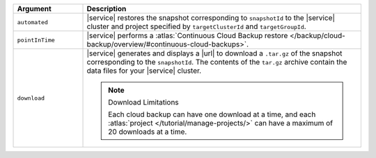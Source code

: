 .. list-table::
   :header-rows: 1
   :widths: 20 80

   * - Argument
     - Description 

   * - ``automated``
     - |service| restores the snapshot corresponding to ``snapshotId`` 
       to the |service| cluster and project specified by
       ``targetClusterId`` and ``targetGroupId``.

   * - ``pointInTime``
     - |service| performs a :atlas:`Continuous Cloud Backup restore  
       </backup/cloud-backup/overview/#continuous-cloud-backups>`.

   * - ``download``
     - |service| generates and displays a |url| to download a
       ``.tar.gz`` of the snapshot corresponding to the
       ``snapshotId``. The contents of the ``tar.gz`` archive
       contain the data files for your |service| cluster.

       .. seealso::

          To learn more about manually restoring the downloaded
          data files, see
          :atlas:`Manual Restore One Snapshot </backup/archive/archive-one-snapshot/>`.

       .. note:: Download Limitations

          Each cloud backup can have one download at a time, and each
          :atlas:`project </tutorial/manage-projects/>` can have
          a maximum of 20 downloads at a time.
